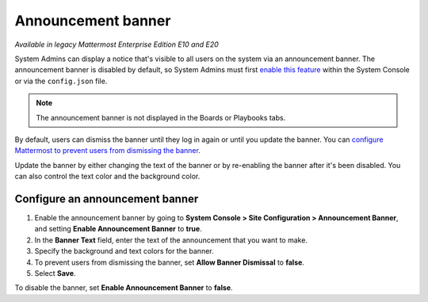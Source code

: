 Announcement banner
===================

|enterprise| |professional| |cloud| |self-hosted|

.. |enterprise| image:: ../images/enterprise-badge.png
  :scale: 30
  :target: https://mattermost.com/pricing
  :alt: Available in the Mattermost Enterprise subscription plan.

.. |professional| image:: ../images/professional-badge.png
  :scale: 30
  :target: https://mattermost.com/pricing
  :alt: Available in the Mattermost Professional subscription plan.

.. |cloud| image:: ../images/cloud-badge.png
  :scale: 30
  :target: https://mattermost.com/download
  :alt: Available for Mattermost Cloud deployments.

.. |self-hosted| image:: ../images/self-hosted-badge.png
  :scale: 30
  :target: https://mattermost.com/deploy
  :alt: Available for Mattermost Self-Hosted deployments.

*Available in legacy Mattermost Enterprise Edition E10 and E20*

System Admins can display a notice that's visible to all users on the system via an announcement banner. The announcement banner is disabled by default, so System Admins must first `enable this feature <https://docs.mattermost.com/configure/configuration-settings.html#enable-announcement-banner>`__ within the System Console or via the ``config.json`` file.

.. image:: ../images/announcement-banner-1106x272.png
  :width: 1106
  :height: 272
  :alt: An example of an announcement banner displayed in Mattermost Channels notifying all users that the system will be going down for maintenance later that evening. System Admins enable the banner and customize the text to display, as well as configure whether or not users can dismiss the banner.

.. note::

   The announcement banner is not displayed in the Boards or Playbooks tabs.

.. image:: ../images/announcement-banner.png
  :alt: System Admins can display an announcement banner at the top of the user's screen.

By default, users can dismiss the banner until they log in again or until you update the banner. You can `configure Mattermost to prevent users from dismissing the banner <https://docs.mattermost.com/configure/configuration-settings.html#allow-banner-dismissal>`__.

Update the banner by either changing the text of the banner or by re-enabling the banner after it's been disabled. You can also control the text color and the background color.

Configure an announcement banner
---------------------------------

1. Enable the announcement banner by going to **System Console > Site Configuration > Announcement Banner**, and setting **Enable Announcement Banner** to **true**.
2. In the **Banner Text** field, enter the text of the announcement that you want to make.
3. Specify the background and text colors for the banner.
4. To prevent users from dismissing the banner, set **Allow Banner Dismissal** to **false**.
5. Select **Save**.

To disable the banner, set **Enable Announcement Banner** to **false**.
